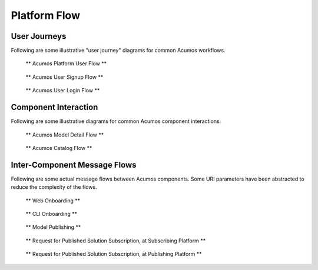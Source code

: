 .. ===============LICENSE_START=======================================================
.. Acumos CC-BY-4.0
.. ===================================================================================
.. Copyright (C) 2017-2018 AT&T Intellectual Property & Tech Mahindra. All rights reserved.
.. ===================================================================================
.. This Acumos documentation file is distributed by AT&T and Tech Mahindra
.. under the Creative Commons Attribution 4.0 International License (the "License");
.. you may not use this file except in compliance with the License.
.. You may obtain a copy of the License at
..
.. http://creativecommons.org/licenses/by/4.0
..
.. This file is distributed on an "AS IS" BASIS,
.. WITHOUT WARRANTIES OR CONDITIONS OF ANY KIND, either express or implied.
.. See the License for the specific language governing permissions and
.. limitations under the License.
.. ===============LICENSE_END=========================================================

=============
Platform Flow
=============
.. images pulled from wiki are in images/flows folder
.. Platform User Flows  (user journeys/flow diagrams) 
.. creating and onboarding new models
.. training the model
.. publishing models to a catalog
.. deploying finished solutions to a runtime environment

User Journeys
-------------

Following are some illustrative "user journey" diagrams for common Acumos
workflows.

.. figure:: images/flows/acumos-platform-user-flow.png
   :scale: 100 %
   :alt: Acumos Platform User Flow

   ** Acumos Platform User Flow **

.. figure:: images/flows/user-sign-up.png
   :scale: 100 %
   :alt: Model User Signup Flow

   ** Acumos User Signup Flow **

.. figure:: images/flows/user-login.png
   :scale: 100 %
   :alt: Model User Login Flow

   ** Acumos User Login Flow **

Component Interaction
---------------------

Following are some illustrative diagrams for common Acumos component interactions.

.. figure:: images/flows/model-detail.png
   :scale: 100 %
   :alt: Model Detail Flow

   ** Acumos Model Detail Flow **

.. figure:: images/flows/catalog-flow.png
   :scale: 100 %
   :alt: Acumos Catalog Flow

   ** Acumos Catalog Flow **

Inter-Component Message Flows
-----------------------------

Following are some actual message flows between Acumos components. Some
URI parameters have been abstracted to reduce the complexity of the flows.

.. figure:: images/flows/onboard-web.svg
   :scale: 100 %
   :alt: Web Onboarding

   ** Web Onboarding **

.. figure:: images/flows/onboard-cli.svg
   :scale: 100 %
   :alt: CLI Onboarding

   ** CLI Onboarding **

.. figure:: images/flows/publish.svg
   :scale: 100 %
   :alt: Model Publishing

   ** Model Publishing **

.. figure:: images/flows/federation-subscriber.svg
   :scale: 100 %
   :alt: Request for Published Solution Subscription, at Subscribing Platform

   ** Request for Published Solution Subscription, at Subscribing Platform **

.. figure:: images/flows/federation-publisher.svg
   :scale: 100 %
   :alt: Request for Published Solution Subscription, at Publishing Platform

   ** Request for Published Solution Subscription, at Publishing Platform **
